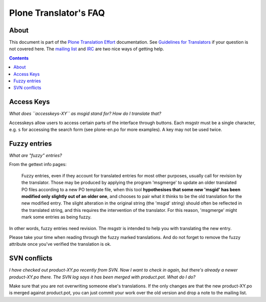 ======================
Plone Translator's FAQ
======================

About
-----

This document is part of the `Plone Translation Effort`_ documentation. See
`Guidelines for Translators`_ if your question is not covered here. The
`mailing list`_ and IRC_ are two nice ways of getting help.

.. _Plone Translation Effort: http://plone.org/development/i18n
.. _Guidelines for Translators: http://plone.org/development/teams/i18n/translators-guidelines
.. _mailing list: http://plone.org/contact/
.. _IRC: http://plone.org/contact/chat

.. contents::

Access Keys
-----------

*What does ``accesskeys-XY`` as msgid stand for? How do I translate that?*

Accesskeys allow users to access certain parts of the interface through
buttons. Each msgstr must be a single character, e.g. ``s`` for accessing
the search form (see plone-en.po for more examples). A key may not be used
twice.

Fuzzy entries
-------------

*What are "fuzzy" entries?*

From the gettext info pages:

    Fuzzy entries, even if they account for translated entries for most
    other purposes, usually call for revision by the translator.  Those may
    be produced by applying the program 'msgmerge' to update an older
    translated PO files according to a new PO template file, when this tool
    **hypothesises that some new 'msgid' has been modified only slightly out
    of an older one**, and chooses to pair what it thinks to be the old
    translation for the new modified entry.  The slight alteration in the
    original string (the 'msgid' string) should often be reflected in the
    translated string, and this requires the intervention of the
    translator.  For this reason, 'msgmerge' might mark some entries as
    being fuzzy.

In other words, fuzzy entries need revision. The msgstr is intended to help
you with translating the new entry.

Please take your time when reading through the fuzzy marked translations. And
do not forget to remove the fuzzy attribute once you've verified the
translation is ok.

SVN conflicts
-------------

*I have checked out product-XY.po recently from SVN. Now I want to check in
again, but there's already a newer product-XY.po there. The SVN log says it has
been merged with product.pot. What do I do?*
   
Make sure that you are not overwriting someone else's translations. If the only
changes are that the new product-XY.po is merged against product.pot, you can just
commit your work over the old version and drop a note to the mailing list.
